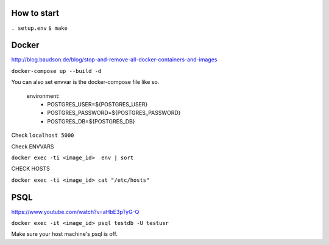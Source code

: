 How to start
============

``. setup.env``
``$ make``

Docker
============

http://blog.baudson.de/blog/stop-and-remove-all-docker-containers-and-images

``docker-compose up --build -d``

You can also set envvar is the docker-compose file like so.

    environment:
          - POSTGRES_USER=${POSTGRES_USER}
          - POSTGRES_PASSWORD=${POSTGRES_PASSWORD}
          - POSTGRES_DB=${POSTGRES_DB}

Check ``localhost 5000``

Check ENVVARS

``docker exec -ti <image_id>  env | sort``

CHECK HOSTS

``docker exec -ti <image_id> cat "/etc/hosts"``

PSQL
============

https://www.youtube.com/watch?v=aHbE3pTyG-Q

``docker exec -it <image_id> psql testdb -U testusr``

Make sure your host machine's psql is off.





